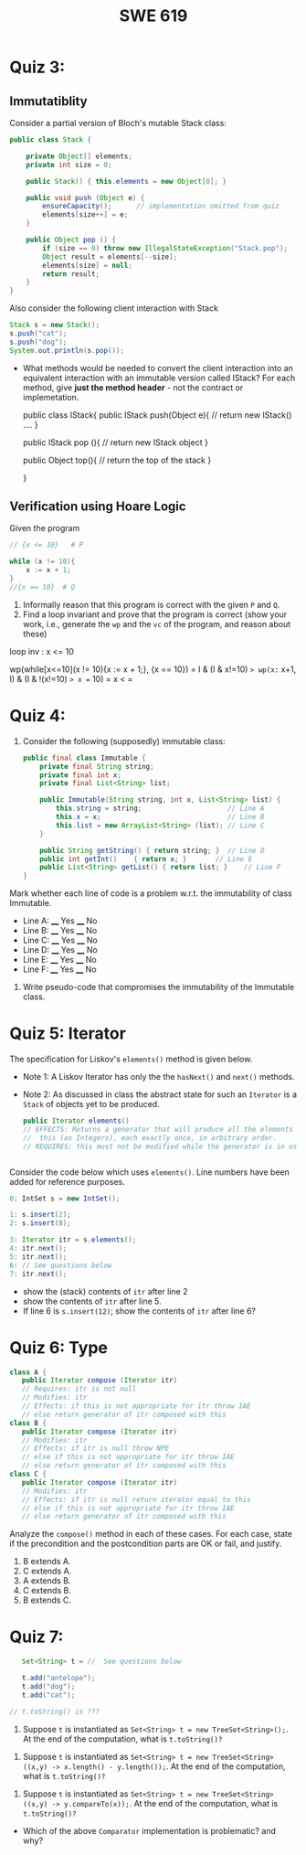 #+TITLE: SWE 619 
#+OPTIONS: ^:nil toc:1

#+HTML_HEAD: <link rel="stylesheet" href="https://nguyenthanhvuh.github.io/files/org.css">
#+HTML_HEAD: <link rel="alternative stylesheet" href="https://nguyenthanhvuh.github.io/files/org-orig.css">

* Quiz 3:

** Immutatiblity

   Consider a partial version of Bloch's mutable Stack class:
   #+begin_src java
     public class Stack {

         private Object[] elements;
         private int size = 0;

         public Stack() { this.elements = new Object[0]; }

         public void push (Object e) {
             ensureCapacity();      // implementation omitted from quiz
             elements[size++] = e;
         }

         public Object pop () {
             if (size == 0) throw new IllegalStateException("Stack.pop");
             Object result = elements[--size];
             elements[size] = null;
             return result;
         }
     }

   #+end_src
   Also consider the following client interaction with Stack
   #+begin_src java
     Stack s = new Stack();
     s.push("cat");
     s.push("dog");
     System.out.println(s.pop());

   #+end_src
  
   - What methods would be needed to convert the client interaction into an equivalent interaction with an immutable version called IStack? For each method, give *just the method header* - not the contract or implemetation.

     public class IStack{
     public IStack push(Object e){
     // return new IStack() .... 
     }

     public IStack pop (){
     // return new IStack object
     }

     public Object top(){
     // return the top of the stack 
     }

     }



** Verification using Hoare Logic
   Given the program
   #+begin_src java
     // {x <= 10}   # P

     while (x != 10){
         x := x + 1;
     }
     //{x == 10}  # Q
   #+end_src
  
   1. Informally reason that this program is correct with the given =P= and =Q=.
   1. Find a loop invariant and prove that the program is correct (show your work, i.e., generate the =wp= and the =vc= of the program, and reason about these)     

   loop inv :  x <= 10

   wp(while[x<=10](x != 10){x := x + 1;}, {x == 10})
   = I  &   (I & x!=10) => wp(x:= x+1, I)   &   (I & !(x!=10) => x == 10)
   = x < =











  
*  Quiz 4:
  
  1. Consider the following (supposedly) immutable class:

     #+begin_src java
       public final class Immutable { 
           private final String string;
           private final int x;
           private final List<String> list;

           public Immutable(String string, int x, List<String> list) {
               this.string = string;                     // Line A
               this.x = x;                               // Line B
               this.list = new ArrayList<String> (list); // Line C
           }

           public String getString() { return string; }  // Line D
           public int getInt()    { return x; }       // Line E
           public List<String> getList() { return list; }    // Line F
       }
     #+end_src

  Mark whether each line of code is a problem w.r.t. the immutability of class Immutable. 

  - Line A:    ____ Yes   ____ No   
  - Line B:    ____ Yes   ____ No   
  - Line C:    ____ Yes   ____ No   
  - Line D:    ____ Yes   ____ No   
  - Line E:    ____ Yes   ____ No   
  - Line F:    ____ Yes   ____ No  


  2. Write pseudo-code that compromises the immutability of the Immutable class. 



* Quiz 5:  Iterator

The specification for Liskov's ~elements()~ method is given below. 
- Note 1: A Liskov Iterator has only the the ~hasNext()~ and ~next()~ methods. 
- Note 2: As discussed in class the abstract state for such an ~Iterator~ is a ~Stack~ of objects yet to be produced.
  #+begin_src java
     public Iterator elements() 
     // EFFECTS: Returns a generator that will produce all the elements of
     //  this (as Integers), each exactly once, in arbitrary order.
     // REQUIRES: this must not be modified while the generator is in use


       #+end_src	

Consider the code below which uses ~elements()~. Line numbers have been added for reference purposes.
  #+begin_src java    
        0: IntSet s = new IntSet(); 

        1: s.insert(2);
        2: s.insert(8);

        3: Iterator itr = s.elements();   
        4: itr.next();                    
        5: itr.next();                    
        6: // See questions below
        7: itr.next();                   

  #+end_src
	
- show the (stack) contents of ~itr~  after line 2
- show the contents of ~itr~  after line 5.
- If line 6 is ~s.insert(12)~; show the contents of ~itr~ after line 6? 



* Quiz 6:  Type

  #+begin_src java
 class A {
    public Iterator compose (Iterator itr)
    // Requires: itr is not null
    // Modifies: itr
    // Effects: if this is not appropriate for itr throw IAE
    // else return generator of itr composed with this
 class B {
    public Iterator compose (Iterator itr)
    // Modifies: itr
    // Effects: if itr is null throw NPE 
    // else if this is not appropriate for itr throw IAE
    // else return generator of itr composed with this
 class C {
    public Iterator compose (Iterator itr)
    // Modifies: itr
    // Effects: if itr is null return iterator equal to this
    // else if this is not appropriate for itr throw IAE
    // else return generator of itr composed with this
   #+end_src

 Analyze the =compose()= method in each of these cases. For each case, state if the precondition and the postcondition parts are OK or fail, and justify.

 1. B extends A. 
 1. C extends A. 
 1. A extends B. 
 1. C extends B. 
 1. B extends C. 


* Quiz 7:

  #+begin_src java
    Set<String> t = //  See questions below

    t.add("antelope");
    t.add("dog");
    t.add("cat");

 // t.toString() is ???
  #+end_src  


1. Suppose ~t~ is instantiated as ~Set<String> t = new TreeSet<String>();~.  At the end of the computation, what is ~t.toString()?~ 
#+begin_comment
Answer: [antelope, cat, dog]
#+end_comment

2. Suppose ~t~ is instantiated as ~Set<String> t = new TreeSet<String>((x,y) -> x.length() - y.length());~. At the end of the computation, what is ~t.toString()?~
#+begin_comment
Answer: [dog, antelope]
#+end_comment

3. Suppose ~t~ is instantiated as ~Set<String> t = new TreeSet<String>((x,y) -> y.compareTo(x));~. At the end of the computation, what is ~t.toString()?~
#+begin_comment
Answer: [dog, cat, antelope]
#+end_comment

- Which of the above ~Comparator~ implementation is problematic? and why?
#+begin_comment
Answer: 2, compare(a,b)  is not consistent with a.equals(b).
#+end_comment



